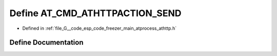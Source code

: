 .. _exhale_define_athttp_8h_1a6af98bf2c8fb56377f5466b731aa9ffd:

Define AT_CMD_ATHTTPACTION_SEND
===============================

- Defined in :ref:`file_G__code_esp_code_freezer_main_atprocess_athttp.h`


Define Documentation
--------------------


.. doxygendefine:: AT_CMD_ATHTTPACTION_SEND
